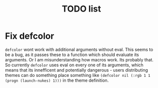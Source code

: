 #+title: TODO list

* Fix defcolor
  ~defcolor~ wont work with additional arguments without eval. This seems to be a bug, as it passes these to a function which should evaluate its arguments. Or I am misunderstanding how macros work. Its probably that. So currently ~defcolor~ uses eval on every one of its arguments, which means that its innefficent and potentially dangerous - users distributing themes can do something place something like ~(defcolor nil (:rgb 1 1 (progn (launch-nukes) 1)))~ in the theme definition.
